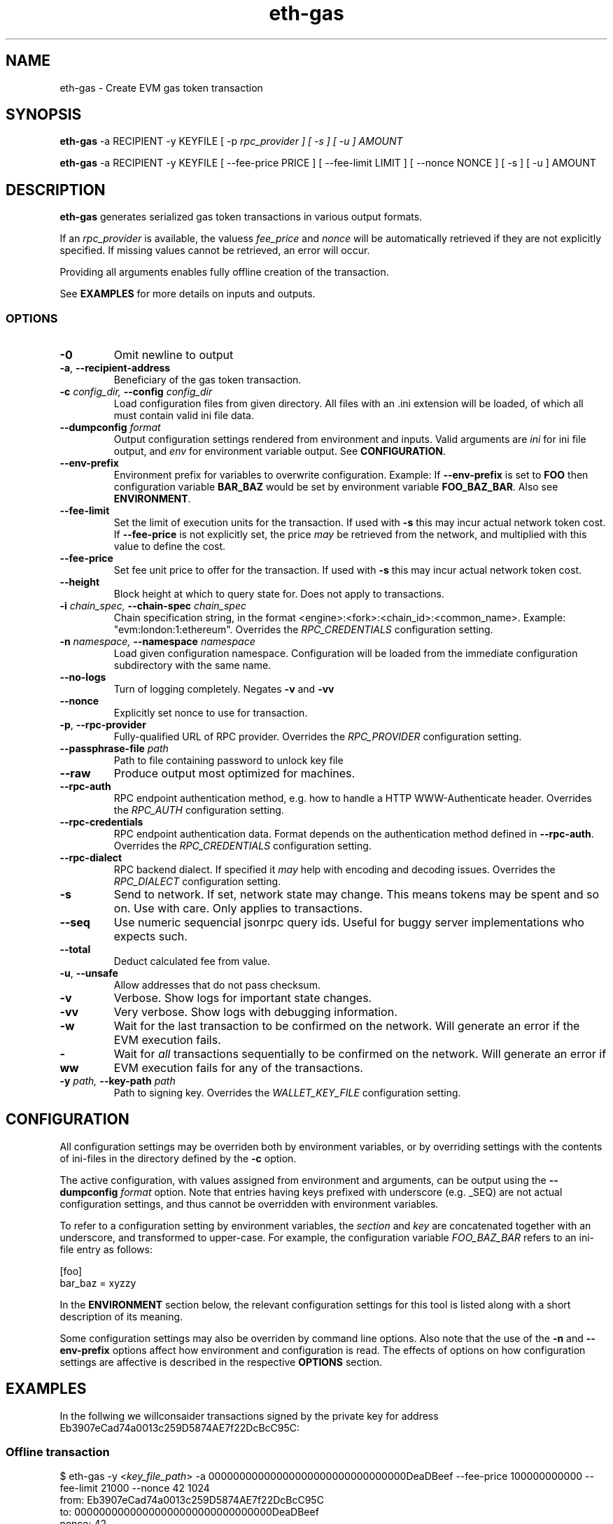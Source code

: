 .TH eth-gas 1
.SH NAME
eth-gas - Create EVM gas token transaction
.SH SYNOPSIS
.P
\fBeth-gas\fP -a RECIPIENT -y KEYFILE [ -p \fIrpc_provider ] [ -s ] [ -u ] AMOUNT
.P
\fBeth-gas\fP -a RECIPIENT -y KEYFILE [ --fee-price PRICE ] [ --fee-limit LIMIT ] [ --nonce NONCE ] [ -s ] [ -u ] AMOUNT
.SH DESCRIPTION
\fBeth-gas\fP generates serialized gas token transactions in various output formats.

If an \fIrpc_provider\fP is available, the valuess \fIfee_price\fP and \fInonce\fP will be automatically retrieved if they are not explicitly specified. If missing values cannot be retrieved, an error will occur.

Providing all arguments enables fully offline creation of the transaction.

See \fBEXAMPLES\fP for more details on inputs and outputs.


.SS OPTIONS

.TP
\fB-0\fP
Omit newline to output

.TP
\fB-a\fP, \fB--recipient-address\fP
Beneficiary of the gas token transaction.


.TP
\fB-c \fI\fIconfig_dir\fP\fP, \fB--config \fI\fIconfig_dir\fP\fP
Load configuration files from given directory. All files with an .ini extension will be loaded, of which all must contain valid ini file data.

.TP
\fB--dumpconfig \fI\fIformat\fP\fP
Output configuration settings rendered from environment and inputs. Valid arguments are \fIini\fP for ini file output, and \fIenv\fP for environment variable output. See \fBCONFIGURATION\fP.

.TP
\fB--env-prefix\fP
Environment prefix for variables to overwrite configuration. Example: If \fB--env-prefix\fP is set to \fBFOO\fP then configuration variable \fBBAR_BAZ\fP would be set by environment variable \fBFOO_BAZ_BAR\fP. Also see \fBENVIRONMENT\fP.

.TP
\fB--fee-limit\fP
Set the limit of execution units for the transaction. If used with \fB-s\fP this may incur actual network token cost. If \fB--fee-price\fP is not explicitly set, the price \fImay\fP be retrieved from the network, and multiplied with this value to define the cost.

.TP
\fB--fee-price\fP
Set fee unit price to offer for the transaction. If used with \fB-s\fP this may incur actual network token cost.

.TP
\fB--height\fP
Block height at which to query state for. Does not apply to transactions.

.TP
\fB-i \fI\fIchain_spec\fP\fP, \fB--chain-spec \fI\fIchain_spec\fP\fP
Chain specification string, in the format <engine>:<fork>:<chain_id>:<common_name>. Example: "evm:london:1:ethereum". Overrides the \fIRPC_CREDENTIALS\fP configuration setting.

.TP
\fB-n \fI\fInamespace\fP\fP, \fB--namespace \fI\fInamespace\fP\fP
Load given configuration namespace. Configuration will be loaded from the immediate configuration subdirectory with the same name.

.TP
\fB--no-logs\fP
Turn of logging completely. Negates \fB-v\fP and \fB-vv\fP

.TP
\fB--nonce\fP
Explicitly set nonce to use for transaction.

.TP
\fB-p\fP, \fB--rpc-provider\fP
Fully-qualified URL of RPC provider. Overrides the \fIRPC_PROVIDER\fP configuration setting.

.TP
\fB--passphrase-file \fI\fIpath\fP\fP
Path to file containing password to unlock key file

.TP
\fB--raw\fP
Produce output most optimized for machines.

.TP
\fB--rpc-auth\fP
RPC endpoint authentication method, e.g. how to handle a HTTP WWW-Authenticate header. Overrides the \fIRPC_AUTH\fP configuration setting.

.TP
\fB--rpc-credentials\fP
RPC endpoint authentication data. Format depends on the authentication method defined in \fB--rpc-auth\fP. Overrides the \fIRPC_CREDENTIALS\fP configuration setting.

.TP
\fB--rpc-dialect\fP
RPC backend dialect. If specified it \fImay\fP help with encoding and decoding issues. Overrides the \fIRPC_DIALECT\fP configuration setting.

.TP
\fB-s\fP
Send to network. If set, network state may change. This means tokens may be spent and so on. Use with care. Only applies to transactions.

.TP
\fB--seq\fP
Use numeric sequencial jsonrpc query ids. Useful for buggy server implementations who expects such.

.TP
\fB--total\fP
Deduct calculated fee from value.

.TP
\fB-u\fP, \fB--unsafe\fP
Allow addresses that do not pass checksum.

.TP
\fB-v\fP
Verbose. Show logs for important state changes.

.TP
\fB-vv\fP
Very verbose. Show logs with debugging information.

.TP
\fB-w\fP
Wait for the last transaction to be confirmed on the network. Will generate an error if the EVM execution fails.

.TP
\fB-ww\fP
Wait for \fIall\fP transactions sequentially to be confirmed on the network. Will generate an error if EVM execution fails for any of the transactions.

.TP
\fB-y \fI\fIpath\fP\fP, \fB--key-path \fI\fIpath\fP\fP
Path to signing key. Overrides the \fIWALLET_KEY_FILE\fP configuration setting.

.SH CONFIGURATION

All configuration settings may be overriden both by environment variables, or by overriding settings with the contents of ini-files in the directory defined by the \fB-c\fP option.

The active configuration, with values assigned from environment and arguments, can be output using the \fB--dumpconfig\fP \fIformat\fP option. Note that entries having keys prefixed with underscore (e.g. _SEQ) are not actual configuration settings, and thus cannot be overridden with environment variables.

To refer to a configuration setting by environment variables, the \fIsection\fP and \fIkey\fP are concatenated together with an underscore, and transformed to upper-case. For example, the configuration variable \fIFOO_BAZ_BAR\fP refers to an ini-file entry as follows:

.EX
[foo]
bar_baz = xyzzy
.EE

In the \fBENVIRONMENT\fP section below, the relevant configuration settings for this tool is listed along with a short description of its meaning.

Some configuration settings may also be overriden by command line options. Also note that the use of the \fB-n\fP and \fB--env-prefix\fP options affect how environment and configuration is read. The effects of options on how configuration settings are affective is described in the respective \fBOPTIONS\fP section.

.SH EXAMPLES

.P
In the follwing we willconsaider transactions signed by the private key for address Eb3907eCad74a0013c259D5874AE7f22DcBcC95C:

.SS Offline transaction

.EX
$ eth-gas -y <\fIkey_file_path\fP> -a 00000000000000000000000000000000DeaDBeef --fee-price 100000000000 --fee-limit 21000 --nonce 42 1024
from: Eb3907eCad74a0013c259D5874AE7f22DcBcC95C
to: 00000000000000000000000000000000DeaDBeef
nonce: 42
gasPrice: 100000000000 (100 gwei)
gas: 21000
value: 1024 (0.000000000000001024 eth)
data: 0x
v: 37
recovery_byte: 0
r: 0x0c97432d4db724e66a56f7ced04174cf6129e2555709f206dd6d3a156b4af23a
s: 0x287862548314a59c7ca6139eee8b51400eb40a67b08b8dc13d67302abecccae0
chainId: 1
hash: 0x003030af05460633e85b16fff7a17607818dc67e58f89396e5491ad6f5438971
hash_unsigned: 0xa59cf9e5438b186de381892b7879ce66476d5469478c7148880da5d553ade651
src: 0xf8662a85174876e8008252089400000000000000000000000000000000deadbeef8204008025a00c97432d4db724e66a56f7ced04174cf6129e2555709f206dd6d3a156b4af23aa0287862548314a59c7ca6139eee8b51400eb40a67b08b8dc13d67302abecccae0
.EE

.SS Offline transaction with arbitrary data

.EX
$ eth-gas -y <\fIkey_file_path\fP> -a 00000000000000000000000000000000DeaDBeef --fee-price 100000000000 --fee-limit 21000 --nonce 42 --data 0x2a 1024 
from: Eb3907eCad74a0013c259D5874AE7f22DcBcC95C
to: 00000000000000000000000000000000DeaDBeef
nonce: 42
gasPrice: 100000000000 (100 gwei)
gas: 21000
value: 1024 (0.000000000000001024 eth)
data: 0x2a
v: 37
recovery_byte: 0
r: 0x800b6982d3f178201d7e7e7693b9c90b3fbcd54d04b6fff5284c81101fad54dd
s: 0x3b86d710d31ac74b58f0040b0f51fdb6bdbabea62a68cf99c05e765e7e81de87
chainId: 1
hash: 0xede30052befd80760c5ab543babdccc3d97fe90523e5710d77220155a82faa47
hash_unsigned: 0xad82d8cf1a412541c8a94ef71c50e9172c3a37853af036adee2f55c577da9770
src: 0xf8662a85174876e8008252089400000000000000000000000000000000deadbeef8204002a25a0800b6982d3f178201d7e7e7693b9c90b3fbcd54d04b6fff5284c81101fad54dda03b86d710d31ac74b58f0040b0f51fdb6bdbabea62a68cf99c05e765e7e81de87
.EE

.SS Offline transaction with wire-format output

.EX
$ eth-gas -y <\fIkey_file_path\fP> -a 00000000000000000000000000000000DeaDBeef --fee-price 100000000000 --fee-limit 21000 --nonce 42 --raw 1024
0xf8662a85174876e8008252089400000000000000000000000000000000deadbeef8204008025a00c97432d4db724e66a56f7ced04174cf6129e2555709f206dd6d3a156b4af23aa0287862548314a59c7ca6139eee8b51400eb40a67b08b8dc13d67302abecccae0
.EE

.SS Sign transaction for a different network

.EX
$ eth-gas -i evm:london:3:rinkeby -y /home/lash/src/contrib/grassrootseconomics/cic-dev/UTC--2021-01-08T17-18-44.521011372Z--eb3907ecad74a0013c259d5874ae7f22dcbcc95c  -a 00000000000000000000000000000000DeaDBeef --fee-price 100000000000 --fee-limit 21000 --nonce 42 --data 0x2a 1024 
from: Eb3907eCad74a0013c259D5874AE7f22DcBcC95C
to: 00000000000000000000000000000000DeaDBeef
nonce: 42
gasPrice: 100000000000 (100 gwei)
gas: 21000
value: 1024 (0.000000000000001024 eth)
data: 0x2a
v: 41
recovery_byte: 0
r: 0xe522c25784111a512cbf46f883e3bdacffc2cdbd465fa1042892c28fc10ee054
s: 0x5f84eb51a0c9871cfcedaba4e6274b300014899b3a2fec9292de6fe5919bcd07
chainId: 3
hash: 0x771200a20072294a6a843b89b98d5f868c9aa94da75dacf6a9f5834dfd241199
hash_unsigned: 0xa5f9e8a5cda6985d81f4129955b7529f48ecb54728badac16ec550384e3a2bcc
src: 0xf8662a85174876e8008252089400000000000000000000000000000000deadbeef8204002a29a0e522c25784111a512cbf46f883e3bdacffc2cdbd465fa1042892c28fc10ee054a05f84eb51a0c9871cfcedaba4e6274b300014899b3a2fec9292de6fe5919bcd07
.EE

.P
The wire-format can in turn be decoded using the \fBeth-decode\fP tool)
.SH ENVIRONMENT


.TP
\fICHAIN_SPEC\fP
String specifying the type of chain connected to, in the format \fI<engine>:<fork>:<network_id>:<common_name>\fP. For EVM nodes the \fIengine\fP value will always be \fIevm\fP.

.TP
\fIRPC_AUTH\fP
Authentication method to use for the \fIRPC_PROVIDER\fP. Currently only \fIbasic\fP is supported.

.TP
\fIRPC_CREDENTIALS\fP
Authentication credentials to use for \fIRPC_AUTH\fP. For \fIbasic\fP authentication the value must be given as \fI<user>:<pass>\fP.

.TP
\fIRPC_DIALECT\fP
Enables translations of EVM node specific formatting and response codes.

.TP
\fIRPC_PROVIDER\fP
Fully-qualified URL to the RPC endpoint of the blockchain node.

.TP
\fIWALLET_KEY_FILE\fP
The wallet key file containing private key to use for transaction signing. Overridden by \fB-y\fP.

.TP
\fIWALLET_PASSPHRASE\fP
Passphrase to unlock wallet. \fBWARNING:\fP it is \fBunsafe\fP to pass the passphrase as an environment variable. If the key unlocks something of value, the passphrase should rather be in a configuration file, preferably as an encrypted entry. Alternatively, a passphrase can be read from file using the \fB--passphrase-file\fP option. Files containing passphrases should only be accessible by the owner.

.SH LICENSE

This documentation and its source is licensed under the Creative Commons Attribution-Sharealike 4.0 International license.

The source code of the tool this documentation describes is licensed under the GNU General Public License 3.0.

.SH COPYRIGHT

Louis Holbrook <dev@holbrook.no> (https://holbrook.no)
PGP: 59A844A484AC11253D3A3E9DCDCBD24DD1D0E001



.SH SOURCE CODE

https://git.defalsify.org


.SH SEE ALSO

.BP
confini-dump(1), eth-keyfile(1)

